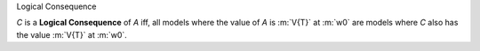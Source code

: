 .. cssclass:: definiendum smallcaps

Logical Consequence

.. cssclass:: definiens

*C* is a **Logical Consequence** of *A* iff,
all models where the value of *A* is :m:`V{T}` at :m:`w0`
are models where *C* also has the value :m:`V{T}` at :m:`w0`.